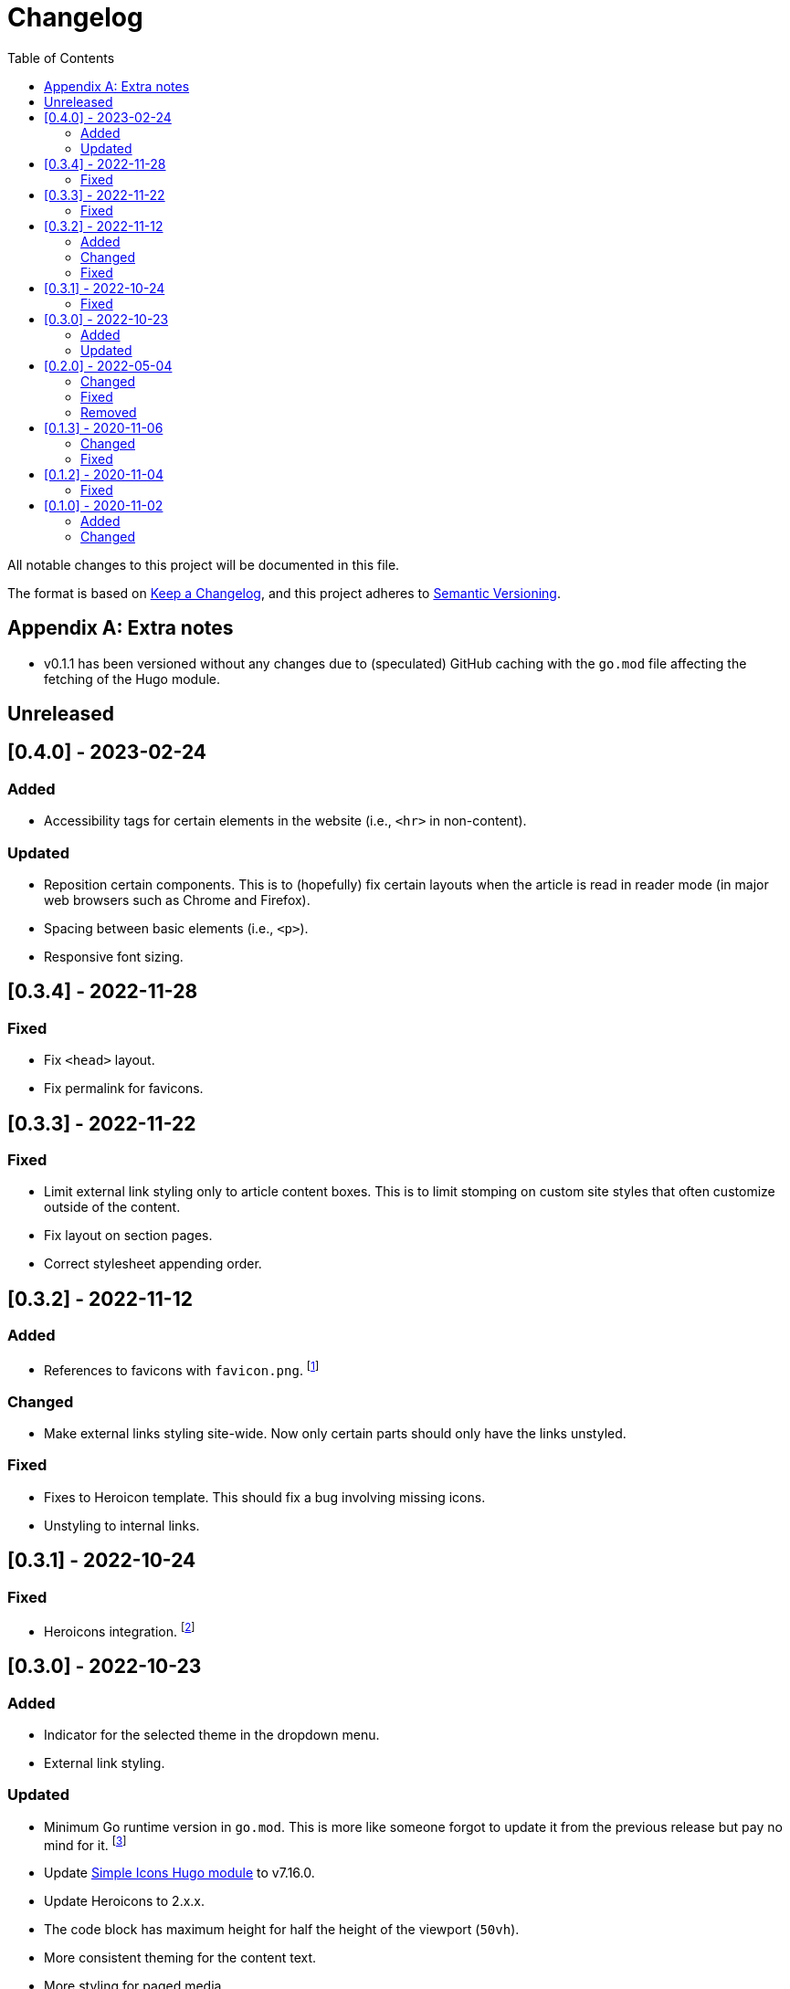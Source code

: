 = Changelog
:toc:

All notable changes to this project will be documented in this file.

The format is based on https://keepachangelog.com/en/1.0.0/[Keep a Changelog],
and this project adheres to https://semver.org/spec/v2.0.0.html[Semantic Versioning].




[appendix]
== Extra notes

* v0.1.1 has been versioned without any changes due to (speculated) GitHub caching with the `go.mod` file affecting the fetching of the Hugo module.




== Unreleased




== [0.4.0] - 2023-02-24


=== Added

- Accessibility tags for certain elements in the website (i.e., `<hr>` in non-content).


=== Updated

- Reposition certain components.
This is to (hopefully) fix certain layouts when the article is read in reader mode (in major web browsers such as Chrome and Firefox).

- Spacing between basic elements (i.e., `<p>`).

- Responsive font sizing.




== [0.3.4] - 2022-11-28


=== Fixed

- Fix `<head>` layout.

- Fix permalink for favicons.




== [0.3.3] - 2022-11-22


=== Fixed

- Limit external link styling only to article content boxes.
This is to limit stomping on custom site styles that often customize outside of the content.

- Fix layout on section pages.

- Correct stylesheet appending order.




== [0.3.2] - 2022-11-12


=== Added

* References to favicons with `favicon.png`. footnote:[Somehow, I forgot about that.]

=== Changed

* Make external links styling site-wide.
Now only certain parts should only have the links unstyled.


=== Fixed

* Fixes to Heroicon template.
This should fix a bug involving missing icons.

* Unstyling to internal links.




== [0.3.1] - 2022-10-24


=== Fixed

- Heroicons integration. footnote:[This is what I get for doing things at night. Before sleep.]




== [0.3.0] - 2022-10-23


=== Added

* Indicator for the selected theme in the dropdown menu.

* External link styling.


=== Updated

* Minimum Go runtime version in `go.mod`.
This is more like someone forgot to update it from the previous release but pay no mind for it. footnote:[Since recent Hugo versions require Go v1.16 at minimum, anyways. ;p]

* Update link:https://github.com/foo-dogsquared/hugo-mod-web-feeds[Simple Icons Hugo module] to v7.16.0.

* Update Heroicons to 2.x.x.

* The code block has maximum height for half the height of the viewport (`50vh`).

* More consistent theming for the content text.

* More styling for paged media.

* Cleaner formatting for tables.




== [0.2.0] - 2022-05-04

=== Changed

* Increase the minimum version required to v0.95.0 due to using much of the new features found on the release.

* Clean the layouts.

* Change the style of the horizontal rule with colors.

* The theme button is placed in the site header instead of the top-rightmost side of the viewport.

* Update the link:https://github.com/foo-dogsquared/hugo-mod-simple-icons[Simple Icons module] to v6.19.0.

* Update link:https://heroicons.com/[Heroicons module] to v1.0.6.

* Improve the list template to be more considerable to easy eyeing of the posts.

* Fallback themes are now enforced to be implemented into two themes: one for light and one for dark theme.
This is changed from a single `+_index+` Base16 scheme to `+_{dark,light}+` Base16 scheme.
The Hugo theme also has fallbacks for certain cases.

** If the user gives only one system theme, the Hugo theme will generate the appropriate counterpart theme.
E.g., if there is only `+_dark+`, the Hugo theme will generate the light theme.

** If given neither, fallback themes will be used.

* Replace Travis CI with GitHub workflows.


=== Fixed

* Fix the site authors with its documentation.

* Format the files correctly as specified from the EditorConfig file.


=== Removed

* Setting the default theme with `+./data/more-contentful/themes/_index.{yaml,json,toml}+`.
It has been replaced with setting system themes with `+./data/more-contentful/themes/_{light,dark}.{yaml,json,toml}+`.




== [0.1.3] - 2020-11-06

=== Changed

* All references to `.Date` are changed with `.PublishDate` as it is more reliable.
The `.PublishDate` can be manually set with the `publishdate` frontmatter variable and if unset, it is the assumed to be the `date` variable.

* Link color into `base0C`.

* Update Simple Icons Hugo module.

* Update the original theme Hugo module.


=== Fixed

* Make a few tweaks with CSS.
* Formatting of files.
* Relative files in the contact links are now linked with `absLangURL` which is useful for linking web feeds.




== [0.1.2] - 2020-11-04

=== Fixed

* The page titles inside of `<title>` has been updated similarly to https://gohugo.io/[Hugo's way of titling pages].
* Caching issue for the theme which causes a variety of unexpected behavior to pop up:
** The inability to update the theme stylesheet and the theme button component.
** The incorrect page titles.




== [0.1.0] - 2020-11-02

The initial release.


=== Added

* Easy custom color schemes with https://github.com/chriskempson/base16[Base16 scheme files].
* Social media icons with https://github.com/simple-icons/simple-icons[Simple Icons] with the added setting to set whether it should appear in text or as an icon.
* Icons on the content metadata for easier reading with link:https://heroicons.com/[HeroIcons].


=== Changed

* Port CSS into SCSS now requiring the theme to be used with the extended version.

* Revamp the appearance of the site.

* Update the theme button with multiple theme selection.
Since the theme now supports more than two themes, the https://developer.mozilla.org/en-US/docs/Web/CSS/@media/prefers-color-scheme[`prefers-color-scheme`] (the automagic color scheme solution) will not be used.
footnote:[Workarounds exist to let automatic and manual color scheme selection work together but it is not worth it for now.]

* The content metadata in the single content format.
** Move to the bottom of the content to make more room for other metadata and to make the content more above-the-fold.
Incidentally, this makes the theme more suitable for personal blogs (which is fine to me).
** With the metadata has been moved, it is now replaced with the same metadata section as seen from the list template.

* Improve conditional display of the table of content.

* Change "Back to home" with a link bringing to the top of the page instead.

